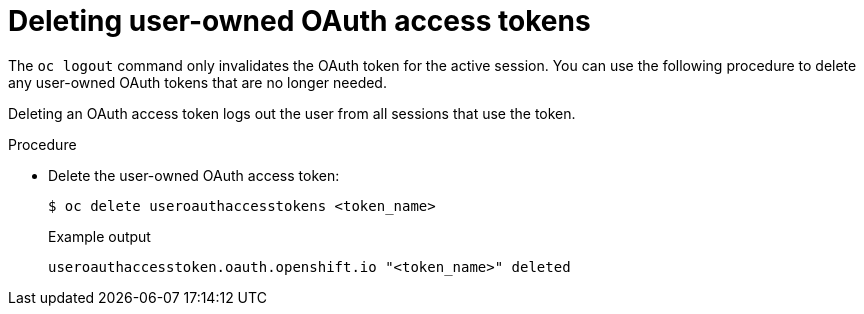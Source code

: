 // Module included in the following assemblies:
//
// * authentication/managing-oauth-access-tokens.adoc

:_content-type: PROCEDURE
[id="oauth-delete-tokens_{context}"]
= Deleting user-owned OAuth access tokens

The `oc logout` command only invalidates the OAuth token for the active session. You can use the following procedure to delete any user-owned OAuth tokens that are no longer needed.

Deleting an OAuth access token logs out the user from all sessions that use the token.

.Procedure

* Delete the user-owned OAuth access token:
+
[source,terminal]
----
$ oc delete useroauthaccesstokens <token_name>
----
+
.Example output
[source,terminal]
----
useroauthaccesstoken.oauth.openshift.io "<token_name>" deleted
----
